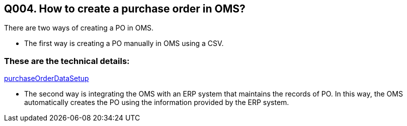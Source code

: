 == Q004. How to create a purchase order in OMS?

There are two ways of creating a PO in OMS.

* The first way is creating a PO manually in OMS using a CSV.

=== These are the technical details:
link:../Services/purchaseOrderDataSetup.adoc[purchaseOrderDataSetup]

* The second way is integrating the OMS with an ERP system that maintains the records of PO. In this way, the OMS automatically creates the PO using the information provided by the ERP system.
